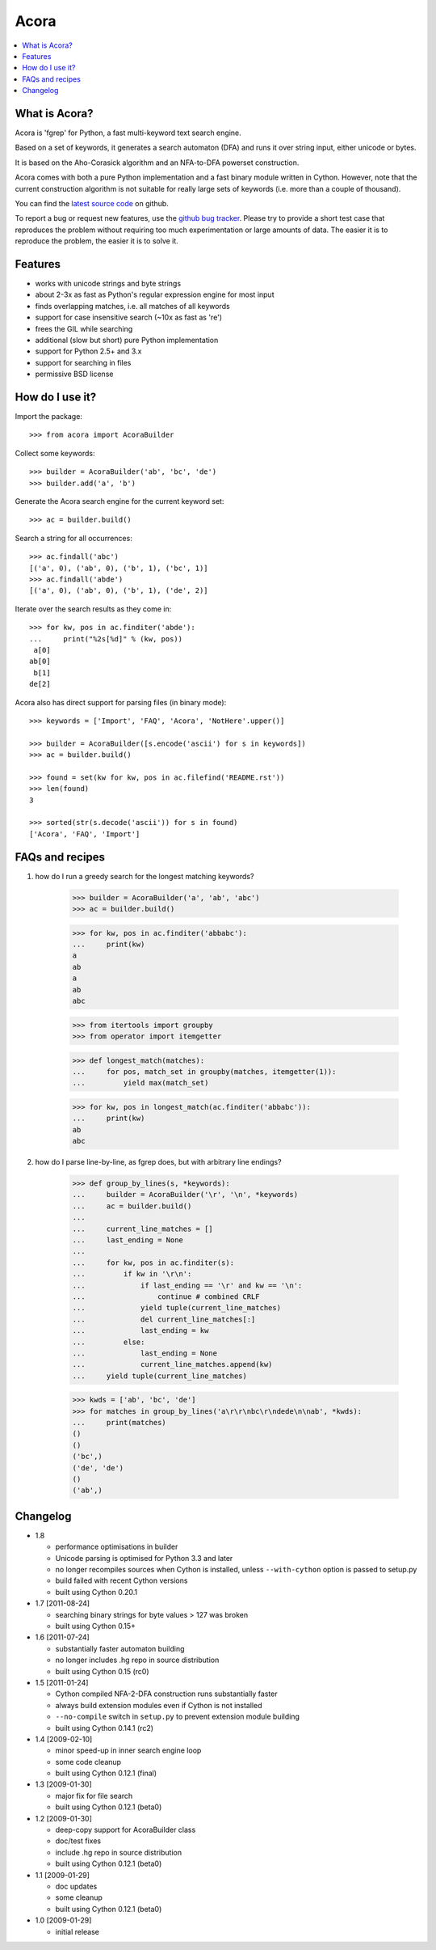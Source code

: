 Acora
======

.. contents:: :local:

What is Acora?
---------------

Acora is 'fgrep' for Python, a fast multi-keyword text search engine.

Based on a set of keywords, it generates a search automaton (DFA) and
runs it over string input, either unicode or bytes.

It is based on the Aho-Corasick algorithm and an NFA-to-DFA powerset
construction.

Acora comes with both a pure Python implementation and a fast binary
module written in Cython. However, note that the current construction
algorithm is not suitable for really large sets of keywords (i.e. more
than a couple of thousand).

You can find the `latest source code <https://github.com/scoder/acora>`_ on
github.

To report a bug or request new features, use the `github bug tracker
<https://github.com/scoder/acora/issues>`_.  Please try to provide a
short test case that reproduces the problem without requiring too much
experimentation or large amounts of data.  The easier it is to
reproduce the problem, the easier it is to solve it.


Features
---------

* works with unicode strings and byte strings
* about 2-3x as fast as Python's regular expression engine for most input
* finds overlapping matches, i.e. all matches of all keywords
* support for case insensitive search (~10x as fast as 're')
* frees the GIL while searching
* additional (slow but short) pure Python implementation
* support for Python 2.5+ and 3.x
* support for searching in files
* permissive BSD license


How do I use it?
-----------------

Import the package::

    >>> from acora import AcoraBuilder

Collect some keywords::

    >>> builder = AcoraBuilder('ab', 'bc', 'de')
    >>> builder.add('a', 'b')

Generate the Acora search engine for the current keyword set::

    >>> ac = builder.build()

Search a string for all occurrences::

    >>> ac.findall('abc')
    [('a', 0), ('ab', 0), ('b', 1), ('bc', 1)]
    >>> ac.findall('abde')
    [('a', 0), ('ab', 0), ('b', 1), ('de', 2)]

Iterate over the search results as they come in::

    >>> for kw, pos in ac.finditer('abde'):
    ...     print("%2s[%d]" % (kw, pos))
     a[0]
    ab[0]
     b[1]
    de[2]

Acora also has direct support for parsing files (in binary mode)::

    >>> keywords = ['Import', 'FAQ', 'Acora', 'NotHere'.upper()]

    >>> builder = AcoraBuilder([s.encode('ascii') for s in keywords])
    >>> ac = builder.build()

    >>> found = set(kw for kw, pos in ac.filefind('README.rst'))
    >>> len(found)
    3

    >>> sorted(str(s.decode('ascii')) for s in found)
    ['Acora', 'FAQ', 'Import']


FAQs and recipes
-----------------

#) how do I run a greedy search for the longest matching keywords?

    >>> builder = AcoraBuilder('a', 'ab', 'abc')
    >>> ac = builder.build()

    >>> for kw, pos in ac.finditer('abbabc'):
    ...     print(kw)
    a
    ab
    a
    ab
    abc

    >>> from itertools import groupby
    >>> from operator import itemgetter

    >>> def longest_match(matches):
    ...     for pos, match_set in groupby(matches, itemgetter(1)):
    ...         yield max(match_set)

    >>> for kw, pos in longest_match(ac.finditer('abbabc')):
    ...     print(kw)
    ab
    abc

#) how do I parse line-by-line, as fgrep does, but with arbitrary line endings?

    >>> def group_by_lines(s, *keywords):
    ...     builder = AcoraBuilder('\r', '\n', *keywords)
    ...     ac = builder.build()
    ...
    ...     current_line_matches = []
    ...     last_ending = None
    ...
    ...     for kw, pos in ac.finditer(s):
    ...         if kw in '\r\n':
    ...             if last_ending == '\r' and kw == '\n':
    ...                 continue # combined CRLF
    ...             yield tuple(current_line_matches)
    ...             del current_line_matches[:]
    ...             last_ending = kw
    ...         else:
    ...             last_ending = None
    ...             current_line_matches.append(kw)
    ...     yield tuple(current_line_matches)

    >>> kwds = ['ab', 'bc', 'de']
    >>> for matches in group_by_lines('a\r\r\nbc\r\ndede\n\nab', *kwds):
    ...     print(matches)
    ()
    ()
    ('bc',)
    ('de', 'de')
    ()
    ('ab',)


Changelog
----------

* 1.8

  - performance optimisations in builder
  - Unicode parsing is optimised for Python 3.3 and later
  - no longer recompiles sources when Cython is installed, unless
    ``--with-cython`` option is passed to setup.py
  - build failed with recent Cython versions
  - built using Cython 0.20.1

* 1.7 [2011-08-24]

  - searching binary strings for byte values > 127 was broken
  - built using Cython 0.15+

* 1.6 [2011-07-24]

  - substantially faster automaton building
  - no longer includes .hg repo in source distribution
  - built using Cython 0.15 (rc0)

* 1.5 [2011-01-24]

  - Cython compiled NFA-2-DFA construction runs substantially faster
  - always build extension modules even if Cython is not installed
  - ``--no-compile`` switch in ``setup.py`` to prevent extension module building
  - built using Cython 0.14.1 (rc2)

* 1.4 [2009-02-10]

  - minor speed-up in inner search engine loop
  - some code cleanup
  - built using Cython 0.12.1 (final)

* 1.3 [2009-01-30]

  - major fix for file search
  - built using Cython 0.12.1 (beta0)

* 1.2 [2009-01-30]

  - deep-copy support for AcoraBuilder class
  - doc/test fixes
  - include .hg repo in source distribution
  - built using Cython 0.12.1 (beta0)

* 1.1 [2009-01-29]

  - doc updates
  - some cleanup
  - built using Cython 0.12.1 (beta0)

* 1.0 [2009-01-29]

  - initial release
